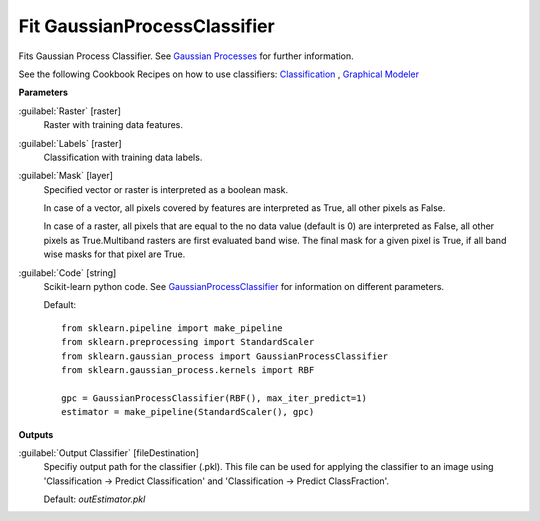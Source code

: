 .. _Fit GaussianProcessClassifier:

*****************************
Fit GaussianProcessClassifier
*****************************

Fits Gaussian Process Classifier. See `Gaussian Processes <http://scikit-learn.org/stable/modules/gaussian_process.html>`_ for further information.

See the following Cookbook Recipes on how to use classifiers: 
`Classification <https://enmap-box.readthedocs.io/en/latest/usr_section/usr_cookbook/classification.html>`_
, `Graphical Modeler <https://enmap-box.readthedocs.io/en/latest/usr_section/usr_cookbook/graphical_modeler.html>`_

**Parameters**


:guilabel:`Raster` [raster]
    Raster with training data features.


:guilabel:`Labels` [raster]
    Classification with training data labels.


:guilabel:`Mask` [layer]
    Specified vector or raster is interpreted as a boolean mask.
    
    In case of a vector, all pixels covered by features are interpreted as True, all other pixels as False.
    
    In case of a raster, all pixels that are equal to the no data value (default is 0) are interpreted as False, all other pixels as True.Multiband rasters are first evaluated band wise. The final mask for a given pixel is True, if all band wise masks for that pixel are True.


:guilabel:`Code` [string]
    Scikit-learn python code. See `GaussianProcessClassifier <http://scikit-learn.org/stable/modules/generated/sklearn.gaussian_process.GaussianProcessClassifier.html>`_ for information on different parameters.

    Default::

        from sklearn.pipeline import make_pipeline
        from sklearn.preprocessing import StandardScaler
        from sklearn.gaussian_process import GaussianProcessClassifier
        from sklearn.gaussian_process.kernels import RBF
        
        gpc = GaussianProcessClassifier(RBF(), max_iter_predict=1)
        estimator = make_pipeline(StandardScaler(), gpc)
        
**Outputs**


:guilabel:`Output Classifier` [fileDestination]
    Specifiy output path for the classifier (.pkl). This file can be used for applying the classifier to an image using 'Classification -> Predict Classification' and 'Classification -> Predict ClassFraction'.

    Default: *outEstimator.pkl*

